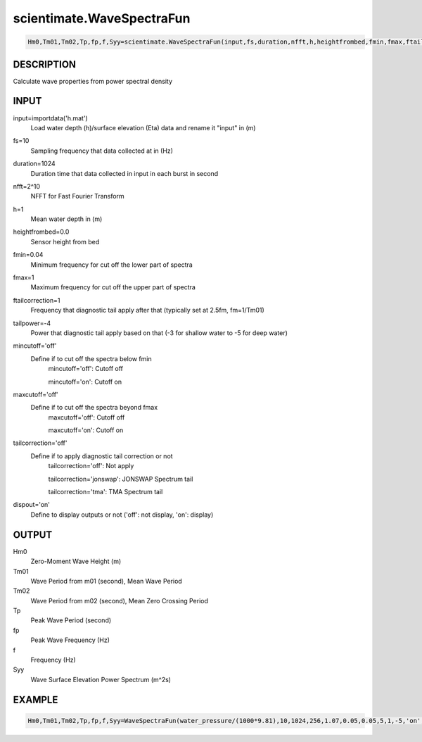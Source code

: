 .. ++++++++++++++++++++++++++++++++YA LATIF++++++++++++++++++++++++++++++++++
.. +                                                                        +
.. + Oceanlyz                                                               +
.. + Ocean Wave Analyzing Toolbox                                           +
.. + Ver 2.0                                                                +
.. +                                                                        +
.. + Developed by: Arash Karimpour                                          +
.. + Contact     : www.arashkarimpour.com                                   +
.. + Developed/Updated (yyyy-mm-dd): 2020-08-01                             +
.. +                                                                        +
.. ++++++++++++++++++++++++++++++++++++++++++++++++++++++++++++++++++++++++++

scientimate.WaveSpectraFun
==========================

.. code:: python

    Hm0,Tm01,Tm02,Tp,fp,f,Syy=scientimate.WaveSpectraFun(input,fs,duration,nfft,h,heightfrombed,fmin,fmax,ftailcorrection,tailpower,mincutoff,maxcutoff,tailcorrection,dispout)

DESCRIPTION
-----------

Calculate wave properties from power spectral density

INPUT
-----

input=importdata('h.mat')
                                Load water depth (h)/surface elevation (Eta) data and rename it "input" in (m)
fs=10
                                Sampling frequency that data collected at in (Hz)
duration=1024
                                Duration time that data collected in input in each burst in second
nfft=2^10
                                NFFT for Fast Fourier Transform
h=1
                                Mean water depth in (m)
heightfrombed=0.0
                                Sensor height from bed
fmin=0.04
                                Minimum frequency for cut off the lower part of spectra
fmax=1
                                Maximum frequency for cut off the upper part of spectra
ftailcorrection=1
                                Frequency that diagnostic tail apply after that (typically set at 2.5fm, fm=1/Tm01)
tailpower=-4
                                Power that diagnostic tail apply based on that (-3 for shallow water to -5 for deep water)
mincutoff='off'
                                Define if to cut off the spectra below fmin
                                    mincutoff='off': Cutoff off

                                    mincutoff='on': Cutoff on
maxcutoff='off'
                                Define if to cut off the spectra beyond fmax
                                    maxcutoff='off': Cutoff off

                                    maxcutoff='on': Cutoff on
tailcorrection='off'
                                Define if to apply diagnostic tail correction or not 
                                    tailcorrection='off': Not apply

                                    tailcorrection='jonswap': JONSWAP Spectrum tail

                                    tailcorrection='tma': TMA Spectrum tail
dispout='on'
                                Define to display outputs or not ('off': not display, 'on': display)

OUTPUT
------

Hm0
                                Zero-Moment Wave Height (m)
Tm01
                                Wave Period from m01 (second), Mean Wave Period
Tm02
                                Wave Period from m02 (second), Mean Zero Crossing Period
Tp
                                Peak Wave Period (second)
fp
                                Peak Wave Frequency (Hz)
f
                                Frequency (Hz)
Syy
                                Wave Surface Elevation Power Spectrum (m^2s)

EXAMPLE
-------

.. code:: python

    Hm0,Tm01,Tm02,Tp,fp,f,Syy=WaveSpectraFun(water_pressure/(1000*9.81),10,1024,256,1.07,0.05,0.05,5,1,-5,'on','on','off','on')

.. LICENSE & DISCLAIMER
.. -------------------- 
.. Copyright (c) 2020 Arash Karimpour
..
.. http://www.arashkarimpour.com
..
.. THE SOFTWARE IS PROVIDED "AS IS", WITHOUT WARRANTY OF ANY KIND, EXPRESS OR
.. IMPLIED, INCLUDING BUT NOT LIMITED TO THE WARRANTIES OF MERCHANTABILITY,
.. FITNESS FOR A PARTICULAR PURPOSE AND NONINFRINGEMENT. IN NO EVENT SHALL THE
.. AUTHORS OR COPYRIGHT HOLDERS BE LIABLE FOR ANY CLAIM, DAMAGES OR OTHER
.. LIABILITY, WHETHER IN AN ACTION OF CONTRACT, TORT OR OTHERWISE, ARISING FROM,
.. OUT OF OR IN CONNECTION WITH THE SOFTWARE OR THE USE OR OTHER DEALINGS IN THE
.. SOFTWARE.

